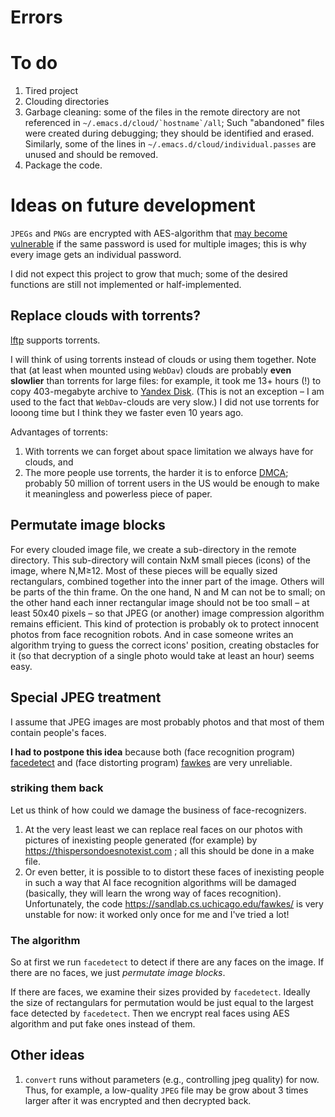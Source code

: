 * Errors
* To do
1. Tired project
2. Clouding directories
3. Garbage cleaning: some of the files in the remote directory are not referenced in =~/.emacs.d/cloud/`hostname`/all=;
   Such "abandoned" files were created during debugging; they should be identified and erased. Similarly, some of the lines in =~/.emacs.d/cloud/individual.passes= are unused
   and should be removed.
4. Package the code.
     
* Ideas on future development

~JPEGs~ and ~PNGs~ are encrypted with AES-algorithm that [[https://imagemagick.org/script/cipher.php][may become vulnerable]] if the same password is used for multiple images; this is why every image gets an individual password.

I did not expect this project to grow that much;
some of the desired functions are still not implemented or half-implemented.


** Replace clouds with torrents? 
[[http://lftp.yar.ru][lftp]] supports torrents.

I will think of using torrents instead of clouds or using them together.
Note that (at least when mounted using ~WebDav~) clouds are probably *even slowlier* than torrents for large files:
for example, it took me 13+ hours (!) to copy 403-megabyte archive to [[https://disk.yandex.com/][Yandex Disk]].
(This is not an exception – I am used to the fact that ~WebDav~-clouds are very slow.)
I did not use torrents for looong time but I think they we faster even 10 years ago.

Advantages of torrents:
1. With torrents we can forget about space limitation we always have for clouds, and
2. The more people use torrents, the harder it is to enforce [[https://www.fsf.org/search?SearchableText=DMCA][DMCA]]; probably 50 million of torrent users in the US
   would be enough to make it meaningless and powerless piece of paper.
** Permutate image blocks
For every clouded image file, we create a sub-directory in the remote directory.
This sub-directory will contain NxM small pieces (icons) of the image, where N,M≥12.
Most of these pieces will be equally sized rectangulars, combined together into the inner part of the image.
Others will be parts of the thin frame.
On the one hand, N and M can not be to small; on the other hand each inner rectangular image should not be too small
– at least 50x40 pixels – so that JPEG (or another) image compression algorithm remains efficient.
This kind of protection is probably ok to protect innocent photos from face recognition robots.
And in case someone writes an algorithm trying to guess the correct icons' position, 
creating obstacles for it (so that decryption of a single photo would take at least an hour) seems easy.

** Special JPEG treatment
I assume that JPEG images are most probably photos and that most of them contain people's faces.

*I had to postpone this idea* because both 
(face recognition program) [[https://www.thregr.org/~wavexx/software/facedetect/][facedetect]] and
(face distorting program) [[https://sandlab.cs.uchicago.edu/fawkes/][fawkes]] are very unreliable.

*** striking them back
Let us think of how could we damage the business of face-recognizers.
1. At the very least least we can replace real faces on our photos with pictures of inexisting people generated (for example) by https://thispersondoesnotexist.com ; all this should be
   done in a make file.
2. Or even better, it is possible to to distort these faces of inexisting people in such a way that AI face recognition algorithms will be damaged (basically, they will learn
   the wrong way of faces recognition). Unfortunately, the code https://sandlab.cs.uchicago.edu/fawkes/ is very unstable for now: it worked only once for me and I've tried a lot!

*** The algorithm
So at first we run ~facedetect~ to detect if there are any faces on the image.
If there are no faces, we just [[permutate image blocks]].

If there are faces, we examine their sizes provided by ~facedetect~.
Ideally the size of rectangulars for permutation would be just equal to the largest face detected by ~facedetect~.
Then we encrypt real faces using AES algorithm and put fake ones instead of them.

** Other ideas
1. ~convert~ runs without parameters (e.g., controlling jpeg quality) for now. Thus, for example,
   a low-quality ~JPEG~ file may be grow about 3 times larger after it was encrypted and then decrypted back.
